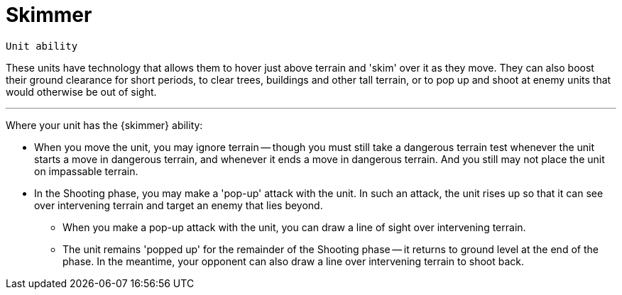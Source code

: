 = Skimmer

`Unit ability`

These units have technology that allows them to hover just above terrain and 'skim' over it as they move.
They can also boost their ground clearance for short periods, to clear trees, buildings and other tall terrain, or to pop up and shoot at enemy units that would otherwise be out of sight.

---

Where your unit has the {skimmer} ability:

* When you move the unit, you may ignore terrain -- though you must still take a dangerous terrain test whenever the unit starts a move in dangerous terrain, and whenever it ends a move in dangerous terrain.
And you still may not place the unit on impassable terrain.
* In the Shooting phase, you may make a 'pop-up' attack with the unit.
In such an attack, the unit rises up so that it can see over intervening terrain and target an enemy that lies beyond.
** When you make a pop-up attack with the unit, you can draw a line of sight over intervening terrain.
** The unit remains 'popped up' for the remainder of the Shooting phase -- it returns to ground level at the end of the phase.
In the meantime, your opponent can also draw a line over intervening terrain to shoot back.